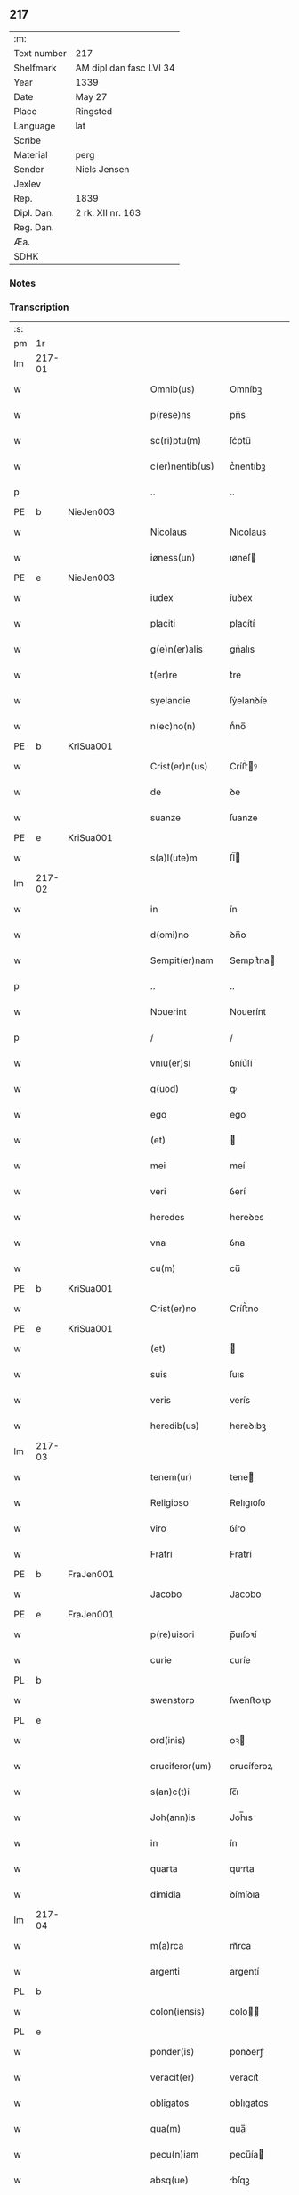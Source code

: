 ** 217
| :m:         |                         |
| Text number | 217                     |
| Shelfmark   | AM dipl dan fasc LVI 34 |
| Year        | 1339                    |
| Date        | May 27                  |
| Place       | Ringsted                |
| Language    | lat                     |
| Scribe      |                         |
| Material    | perg                    |
| Sender      | Niels Jensen            |
| Jexlev      |                         |
| Rep.        | 1839                    |
| Dipl. Dan.  | 2 rk. XII nr. 163       |
| Reg. Dan.   |                         |
| Æa.         |                         |
| SDHK        |                         |

*** Notes


*** Transcription
| :s: |        |   |   |   |   |                   |             |   |   |   |   |     |   |   |   |               |
| pm  | 1r     |   |   |   |   |                   |             |   |   |   |   |     |   |   |   |               |
| lm  | 217-01 |   |   |   |   |                   |             |   |   |   |   |     |   |   |   |               |
| w   |        |   |   |   |   | Omnib(us)         | Omníbꝫ      |   |   |   |   | lat |   |   |   |        217-01 |
| w   |        |   |   |   |   | p(rese)ns         | pn̅s         |   |   |   |   | lat |   |   |   |        217-01 |
| w   |        |   |   |   |   | sc(ri)ptu(m)      | ſc͛ptu̅       |   |   |   |   | lat |   |   |   |        217-01 |
| w   |        |   |   |   |   | c(er)nentib(us)   | c͛nentıbꝫ    |   |   |   |   | lat |   |   |   |        217-01 |
| p   |        |   |   |   |   | ..                | ..          |   |   |   |   | lat |   |   |   |        217-01 |
| PE  | b      | NieJen003  |   |   |   |                   |             |   |   |   |   |     |   |   |   |               |
| w   |        |   |   |   |   | Nicolaus          | Nıcolaus    |   |   |   |   | lat |   |   |   |        217-01 |
| w   |        |   |   |   |   | iøness(un)        | ıøneſ      |   |   |   |   | lat |   |   |   |        217-01 |
| PE  | e      | NieJen003  |   |   |   |                   |             |   |   |   |   |     |   |   |   |               |
| w   |        |   |   |   |   | iudex             | íuꝺex       |   |   |   |   | lat |   |   |   |        217-01 |
| w   |        |   |   |   |   | placiti           | placítí     |   |   |   |   | lat |   |   |   |        217-01 |
| w   |        |   |   |   |   | g(e)n(er)alis     | gn͛alıs      |   |   |   |   | lat |   |   |   |        217-01 |
| w   |        |   |   |   |   | t(er)re           | t͛re         |   |   |   |   | lat |   |   |   |        217-01 |
| w   |        |   |   |   |   | syelandie         | ſẏelanꝺíe   |   |   |   |   | lat |   |   |   |        217-01 |
| w   |        |   |   |   |   | n(ec)no(n)        | nͨno̅         |   |   |   |   | lat |   |   |   |        217-01 |
| PE  | b      | KriSua001  |   |   |   |                   |             |   |   |   |   |     |   |   |   |               |
| w   |        |   |   |   |   | Crist(er)n(us)    | Críﬅ͛ꝰ      |   |   |   |   | lat |   |   |   |        217-01 |
| w   |        |   |   |   |   | de                | ꝺe          |   |   |   |   | lat |   |   |   |        217-01 |
| w   |        |   |   |   |   | suanze            | ſuanze      |   |   |   |   | lat |   |   |   |        217-01 |
| PE  | e      | KriSua001  |   |   |   |                   |             |   |   |   |   |     |   |   |   |               |
| w   |        |   |   |   |   | s(a)l(ute)m       | ſl̅         |   |   |   |   | lat |   |   |   |        217-01 |
| lm  | 217-02 |   |   |   |   |                   |             |   |   |   |   |     |   |   |   |               |
| w   |        |   |   |   |   | in                | ín          |   |   |   |   | lat |   |   |   |        217-02 |
| w   |        |   |   |   |   | d(omi)no          | ꝺn̅o         |   |   |   |   | lat |   |   |   |        217-02 |
| w   |        |   |   |   |   | Sempit(er)nam     | Sempıt͛na   |   |   |   |   | lat |   |   |   |        217-02 |
| p   |        |   |   |   |   | ..                | ..          |   |   |   |   | lat |   |   |   |        217-02 |
| w   |        |   |   |   |   | Nouerint          | Nouerínt    |   |   |   |   | lat |   |   |   |        217-02 |
| p   |        |   |   |   |   | /                 | /           |   |   |   |   | lat |   |   |   |        217-02 |
| w   |        |   |   |   |   | vniu(er)si        | ỽníu͛ſí      |   |   |   |   | lat |   |   |   |        217-02 |
| w   |        |   |   |   |   | q(uod)            | ꝙ           |   |   |   |   | lat |   |   |   |        217-02 |
| w   |        |   |   |   |   | ego               | ego         |   |   |   |   | lat |   |   |   |        217-02 |
| w   |        |   |   |   |   | (et)              |            |   |   |   |   | lat |   |   |   |        217-02 |
| w   |        |   |   |   |   | mei               | meí         |   |   |   |   | lat |   |   |   |        217-02 |
| w   |        |   |   |   |   | veri              | ỽerí        |   |   |   |   | lat |   |   |   |        217-02 |
| w   |        |   |   |   |   | heredes           | hereꝺes     |   |   |   |   | lat |   |   |   |        217-02 |
| w   |        |   |   |   |   | vna               | ỽna         |   |   |   |   | lat |   |   |   |        217-02 |
| w   |        |   |   |   |   | cu(m)             | cu̅          |   |   |   |   | lat |   |   |   |        217-02 |
| PE  | b      | KriSua001  |   |   |   |                   |             |   |   |   |   |     |   |   |   |               |
| w   |        |   |   |   |   | Crist(er)no       | Críﬅ͛no      |   |   |   |   | lat |   |   |   |        217-02 |
| PE  | e      | KriSua001  |   |   |   |                   |             |   |   |   |   |     |   |   |   |               |
| w   |        |   |   |   |   | (et)              |            |   |   |   |   | lat |   |   |   |        217-02 |
| w   |        |   |   |   |   | suis              | ſuıs        |   |   |   |   | lat |   |   |   |        217-02 |
| w   |        |   |   |   |   | veris             | verís       |   |   |   |   | lat |   |   |   |        217-02 |
| w   |        |   |   |   |   | heredib(us)       | hereꝺıbꝫ    |   |   |   |   | lat |   |   |   |        217-02 |
| lm  | 217-03 |   |   |   |   |                   |             |   |   |   |   |     |   |   |   |               |
| w   |        |   |   |   |   | tenem(ur)         | tene᷑       |   |   |   |   | lat |   |   |   |        217-03 |
| w   |        |   |   |   |   | Religioso         | Relıgıoſo   |   |   |   |   | lat |   |   |   |        217-03 |
| w   |        |   |   |   |   | viro              | ỽíro        |   |   |   |   | lat |   |   |   |        217-03 |
| w   |        |   |   |   |   | Fratri            | Fratrí      |   |   |   |   | lat |   |   |   |        217-03 |
| PE  | b      | FraJen001  |   |   |   |                   |             |   |   |   |   |     |   |   |   |               |
| w   |        |   |   |   |   | Jacobo            | Jacobo      |   |   |   |   | lat |   |   |   |        217-03 |
| PE  | e      | FraJen001  |   |   |   |                   |             |   |   |   |   |     |   |   |   |               |
| w   |        |   |   |   |   | p(re)uisori       | p̅uıſoꝛí     |   |   |   |   | lat |   |   |   |        217-03 |
| w   |        |   |   |   |   | curie             | ᴄuríe       |   |   |   |   | lat |   |   |   |        217-03 |
| PL  | b      |   |   |   |   |                   |             |   |   |   |   |     |   |   |   |               |
| w   |        |   |   |   |   | swenstorp         | ſwenﬅoꝛp    |   |   |   |   | lat |   |   |   |        217-03 |
| PL  | e      |   |   |   |   |                   |             |   |   |   |   |     |   |   |   |               |
| w   |        |   |   |   |   | ord(inis)         | oꝛ         |   |   |   |   | lat |   |   |   |        217-03 |
| w   |        |   |   |   |   | cruciferor(um)    | crucíferoꝝ  |   |   |   |   | lat |   |   |   |        217-03 |
| w   |        |   |   |   |   | s(an)c(t)i        | ſc̅ı         |   |   |   |   | lat |   |   |   |        217-03 |
| w   |        |   |   |   |   | Joh(ann)is        | Joh̅ıs       |   |   |   |   | lat |   |   |   |        217-03 |
| w   |        |   |   |   |   | in                | ín          |   |   |   |   | lat |   |   |   |        217-03 |
| w   |        |   |   |   |   | quarta            | qurta      |   |   |   |   | lat |   |   |   |        217-03 |
| w   |        |   |   |   |   | dimidia           | ꝺímíꝺıa     |   |   |   |   | lat |   |   |   |        217-03 |
| lm  | 217-04 |   |   |   |   |                   |             |   |   |   |   |     |   |   |   |               |
| w   |        |   |   |   |   | m(a)rca           | mᷓrca        |   |   |   |   | lat |   |   |   |        217-04 |
| w   |        |   |   |   |   | argenti           | argentí     |   |   |   |   | lat |   |   |   |        217-04 |
| PL  | b      |   |   |   |   |                   |             |   |   |   |   |     |   |   |   |               |
| w   |        |   |   |   |   | colon(iensis)     | colo̅       |   |   |   |   | lat |   |   |   |        217-04 |
| PL  | e      |   |   |   |   |                   |             |   |   |   |   |     |   |   |   |               |
| w   |        |   |   |   |   | ponder(is)        | ponꝺerꝭ     |   |   |   |   | lat |   |   |   |        217-04 |
| w   |        |   |   |   |   | veracit(er)       | veracıt͛     |   |   |   |   | lat |   |   |   |        217-04 |
| w   |        |   |   |   |   | obligatos         | oblıgatos   |   |   |   |   | lat |   |   |   |        217-04 |
| w   |        |   |   |   |   | qua(m)            | qua̅         |   |   |   |   | lat |   |   |   |        217-04 |
| w   |        |   |   |   |   | pecu(n)iam        | pecu̅ía     |   |   |   |   | lat |   |   |   |        217-04 |
| w   |        |   |   |   |   | absq(ue)          | bſqꝫ       |   |   |   |   | lat |   |   |   |        217-04 |
| w   |        |   |   |   |   | vllo              | vllo        |   |   |   |   | lat |   |   |   |        217-04 |
| w   |        |   |   |   |   | dubio             | ꝺubío       |   |   |   |   | lat |   |   |   |        217-04 |
| w   |        |   |   |   |   | p(ro)xi(m)a       | ꝓxı̅a        |   |   |   |   | lat |   |   |   |        217-04 |
| w   |        |   |   |   |   | die               | ꝺıe         |   |   |   |   | lat |   |   |   |        217-04 |
| w   |        |   |   |   |   | p(ost)            | p᷒           |   |   |   |   | lat |   |   |   |        217-04 |
| w   |        |   |   |   |   | festu(m)          | feﬅu̅        |   |   |   |   | lat |   |   |   |        217-04 |
| w   |        |   |   |   |   | ephypha¦nie       | ephẏpha¦níe |   |   |   |   | lat |   |   |   | 217-04—217-05 |
| w   |        |   |   |   |   | nu(n)c            | nu̅c         |   |   |   |   | lat |   |   |   |        217-05 |
| w   |        |   |   |   |   | instanti          | ínﬅantí     |   |   |   |   | lat |   |   |   |        217-05 |
| w   |        |   |   |   |   | Soluere           | Soluere     |   |   |   |   | lat |   |   |   |        217-05 |
| w   |        |   |   |   |   | p(ro)m(it)tim(us) | ꝓmtı     |   |   |   |   | lat |   |   |   |        217-05 |
| w   |        |   |   |   |   | manu              | manu        |   |   |   |   | lat |   |   |   |        217-05 |
| w   |        |   |   |   |   | co(m)p(ro)missa   | co̅ꝓmíſſa    |   |   |   |   | lat |   |   |   |        217-05 |
| p   |        |   |   |   |   | ..                | ..          |   |   |   |   | lat |   |   |   |        217-05 |
| w   |        |   |   |   |   | Jn                | Jn          |   |   |   |   | lat |   |   |   |        217-05 |
| w   |        |   |   |   |   | cui(us)           | cuı᷒         |   |   |   |   | lat |   |   |   |        217-05 |
| w   |        |   |   |   |   | rei               | reí         |   |   |   |   | lat |   |   |   |        217-05 |
| w   |        |   |   |   |   | Testimo(n)i(um)   | Teﬅímo̅ıͫ     |   |   |   |   | lat |   |   |   |        217-05 |
| w   |        |   |   |   |   |                   |             |   |   |   |   | lat |   |   |   |        217-05 |
| w   |        |   |   |   |   | Sigilla           | Sıgílla     |   |   |   |   | lat |   |   |   |        217-05 |
| w   |        |   |   |   |   | n(ost)ra          | nr̅a         |   |   |   |   | lat |   |   |   |        217-05 |
| w   |        |   |   |   |   | p(rese)ntib(us)   | pn̅tıbꝫ      |   |   |   |   | lat |   |   |   |        217-05 |
| w   |        |   |   |   |   | su(n)t            | ſu̅t         |   |   |   |   | lat |   |   |   |        217-05 |
| p   |        |   |   |   |   | /                 | /           |   |   |   |   | lat |   |   |   |        217-05 |
| w   |        |   |   |   |   | appensa           | aenſa      |   |   |   |   | lat |   |   |   |        217-05 |
| p   |        |   |   |   |   | .                 | .           |   |   |   |   | lat |   |   |   |        217-05 |
| lm  | 217-06 |   |   |   |   |                   |             |   |   |   |   |     |   |   |   |               |
| w   |        |   |   |   |   | Datum             | Datu       |   |   |   |   | lat |   |   |   |        217-06 |
| PL  | b      |   |   |   |   |                   |             |   |   |   |   |     |   |   |   |               |
| w   |        |   |   |   |   | Rincstad(is)      | Ríncﬅa     |   |   |   |   | lat |   |   |   |        217-06 |
| PL  | e      |   |   |   |   |                   |             |   |   |   |   |     |   |   |   |               |
| w   |        |   |   |   |   | anno              | nno        |   |   |   |   | lat |   |   |   |        217-06 |
| w   |        |   |   |   |   | d(omi)ni          | ꝺn̅í         |   |   |   |   | lat |   |   |   |        217-06 |
| n   |        |   |   |   |   | mͦ                 | ͦ           |   |   |   |   | lat |   |   |   |        217-06 |
| p   |        |   |   |   |   | .                 | .           |   |   |   |   | lat |   |   |   |        217-06 |
| n   |        |   |   |   |   | cccͦ               | cccͦ         |   |   |   |   | lat |   |   |   |        217-06 |
| w   |        |   |   |   |   | Tricesimo         | Tríceſímo   |   |   |   |   | lat |   |   |   |        217-06 |
| w   |        |   |   |   |   | nono              | nono        |   |   |   |   | lat |   |   |   |        217-06 |
| w   |        |   |   |   |   | in                | ín          |   |   |   |   | lat |   |   |   |        217-06 |
| w   |        |   |   |   |   | die               | ꝺıe         |   |   |   |   | lat |   |   |   |        217-06 |
| w   |        |   |   |   |   | corp(or)is        | coꝛp̲ıs      |   |   |   |   | lat |   |   |   |        217-06 |
| w   |        |   |   |   |   | Jh(es)u           | Jh̅u          |   |   |   |   | lat |   |   |   |        217-06 |
| w   |        |   |   |   |   | cristi            | crıﬅí       |   |   |   |   | lat |   |   |   |        217-06 |
| p   |        |   |   |   |   | .                 | .           |   |   |   |   | lat |   |   |   |        217-06 |
| :e: |        |   |   |   |   |                   |             |   |   |   |   |     |   |   |   |               |
